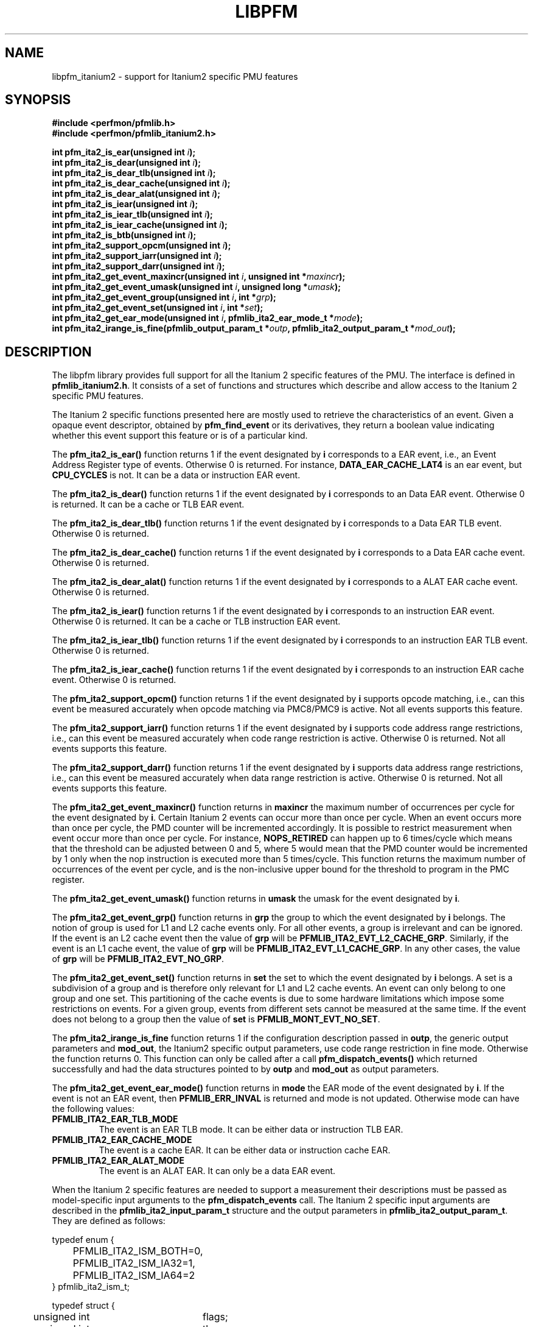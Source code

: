 .TH LIBPFM 3  "November, 2003" "" "Linux Programmer's Manual"
.SH NAME
libpfm_itanium2 - support for Itanium2 specific PMU features
.SH SYNOPSIS
.nf
.B #include <perfmon/pfmlib.h>
.B #include <perfmon/pfmlib_itanium2.h>
.sp
.BI "int pfm_ita2_is_ear(unsigned int " i ");"
.BI "int pfm_ita2_is_dear(unsigned int " i ");"
.BI "int pfm_ita2_is_dear_tlb(unsigned int " i ");"
.BI "int pfm_ita2_is_dear_cache(unsigned int " i ");"
.BI "int pfm_ita2_is_dear_alat(unsigned int " i ");"
.BI "int pfm_ita2_is_iear(unsigned int " i ");"
.BI "int pfm_ita2_is_iear_tlb(unsigned int " i ");"
.BI "int pfm_ita2_is_iear_cache(unsigned int " i ");"
.BI "int pfm_ita2_is_btb(unsigned int " i ");"
.BI "int pfm_ita2_support_opcm(unsigned int " i ");"
.BI "int pfm_ita2_support_iarr(unsigned int " i ");"
.BI "int pfm_ita2_support_darr(unsigned int " i ");"
.BI "int pfm_ita2_get_event_maxincr(unsigned int "i ", unsigned int *"maxincr ");"
.BI "int pfm_ita2_get_event_umask(unsigned int "i ", unsigned long *"umask ");"
.BI "int pfm_ita2_get_event_group(unsigned int "i ", int *"grp ");"
.BI "int pfm_ita2_get_event_set(unsigned int "i ", int *"set ");"
.BI "int pfm_ita2_get_ear_mode(unsigned int "i ", pfmlib_ita2_ear_mode_t *"mode ");"
.BI "int pfm_ita2_irange_is_fine(pfmlib_output_param_t *"outp ", pfmlib_ita2_output_param_t *"mod_out ");"
.sp
.SH DESCRIPTION
The libpfm library provides full support for all the Itanium 2 specific features
of the PMU. The interface is defined in \fBpfmlib_itanium2.h\fR. It consists
of a set of functions and structures which describe and allow access to the 
Itanium 2 specific PMU features.
.sp
The Itanium 2 specific functions presented here are mostly used to retrieve
the characteristics of an event. Given a opaque event descriptor, obtained
by \fBpfm_find_event\fR or its derivatives, they return a boolean value
indicating whether this event support this feature or is of a particular
kind.
.sp
The \fBpfm_ita2_is_ear()\fR function returns 1 if the event
designated by \fBi\fR corresponds to a EAR event, i.e., an Event Address Register
type of events. Otherwise 0 is returned. For instance, \fBDATA_EAR_CACHE_LAT4\fR is an ear event, but 
\fBCPU_CYCLES\fR is not. It can be a data or instruction EAR event.
.sp
The \fBpfm_ita2_is_dear()\fR function returns 1 if the event
designated by \fBi\fR corresponds to an Data EAR event. Otherwise 0 is returned. 
It can be a cache or TLB EAR event.
.sp
The \fBpfm_ita2_is_dear_tlb()\fR function returns 1 if the event
designated by \fBi\fR corresponds to a Data EAR TLB event. Otherwise 0 is returned.
.sp
The \fBpfm_ita2_is_dear_cache()\fR function returns 1 if the event
designated by \fBi\fR corresponds to a Data EAR cache event. Otherwise 0 is returned.
.sp
The \fBpfm_ita2_is_dear_alat()\fR function returns 1 if the event
designated by \fBi\fR corresponds to a ALAT EAR cache event. Otherwise 0 is returned.
.sp
The \fBpfm_ita2_is_iear()\fR function returns 1 if the event
designated by \fBi\fR corresponds to an instruction EAR event. Otherwise 0 is returned. 
It can be a cache or TLB instruction EAR event.
.sp
The \fBpfm_ita2_is_iear_tlb()\fR function returns 1 if the event
designated by \fBi\fR corresponds to an instruction EAR TLB event. Otherwise 0 is returned.
.sp
The \fBpfm_ita2_is_iear_cache()\fR function returns 1 if the event
designated by \fBi\fR corresponds to an instruction EAR cache event. Otherwise 0 is returned.
.sp
The \fBpfm_ita2_support_opcm()\fR function returns 1 if the event
designated by \fBi\fR supports opcode matching, i.e., can this event be measured accurately 
when opcode matching via PMC8/PMC9 is active. Not all events supports this feature.
.sp
The \fBpfm_ita2_support_iarr()\fR function returns 1 if the event
designated by \fBi\fR supports code address range restrictions, i.e., can this event be measured accurately when 
code range restriction is active. Otherwise 0 is returned. Not all events supports this feature.
.sp
The \fBpfm_ita2_support_darr()\fR function returns 1 if the event
designated by \fBi\fR supports data address range restrictions, i.e., can this event be measured accurately when 
data range restriction is active.  Otherwise 0 is returned. Not all events supports this feature.
.sp
The \fBpfm_ita2_get_event_maxincr()\fR function returns in \fBmaxincr\fR the maximum number of
occurrences per cycle for the event designated by \fBi\fR. Certain Itanium 2 events can occur more than 
once per cycle. When an event occurs more than once per cycle, the PMD counter will be incremented accordingly.
It is possible to restrict measurement when event occur more than once per cycle. For instance, 
\fBNOPS_RETIRED\fR can happen up to 6 times/cycle which means that the threshold can be adjusted between 0 and 5, 
where 5 would mean that the PMD counter would be incremented by 1 only when the nop instruction is executed more 
than 5 times/cycle. This function returns the maximum number of occurrences of the event per cycle, and
is the non-inclusive upper bound for the threshold to program in the PMC register.
.sp
The \fBpfm_ita2_get_event_umask()\fR function returns in \fBumask\fR the umask for the event
designated by \fBi\fR.
.sp
The \fBpfm_ita2_get_event_grp()\fR function returns in \fBgrp\fR the group to which the
event designated by \fBi\fR belongs. The notion of group is used for L1 and L2 cache events only.
For all other events, a group is irrelevant and can be ignored. If the event is an L2
cache event then the value of \fBgrp\fR will be \fBPFMLIB_ITA2_EVT_L2_CACHE_GRP\fR. Similarly,
if the event is an L1 cache event, the value of \fBgrp\fR will be \fBPFMLIB_ITA2_EVT_L1_CACHE_GRP\fR.
In any other cases, the value of \fBgrp\fR will be \fBPFMLIB_ITA2_EVT_NO_GRP\fR.
.sp
The \fBpfm_ita2_get_event_set()\fR function returns in \fBset\fR the set to which the
event designated by \fBi\fR belongs. A set is a subdivision of a group and is therefore
only relevant for L1 and L2 cache events. An event can only belong to one group and
one set. This partitioning of the cache events is due to some hardware limitations which
impose some restrictions on events. For a given group, events from different sets 
cannot be measured at the same time. If the event does not belong to a group
then the value of \fBset\fR is \fBPFMLIB_MONT_EVT_NO_SET\fR.
.sp
The \fBpfm_ita2_irange_is_fine\fR function returns 1 if the configuration description passed
in \fBoutp\fR, the generic output parameters and \fBmod_out\fR, the Itanium2 specific output parameters, 
use code range restriction in fine mode. Otherwise the function returns 0. This function can only be 
called after a call \fBpfm_dispatch_events()\fR which returned successfully and had the data
structures pointed to by \fBoutp\fR and \fBmod_out\fR as output parameters.
.sp
The \fBpfm_ita2_get_event_ear_mode()\fR function returns in \fBmode\fR the EAR mode of the
event designated by \fBi\fR. If the event is not an EAR event, then \fBPFMLIB_ERR_INVAL\fR
is returned and mode is not updated. Otherwise mode can have the following values:
.TP
.B PFMLIB_ITA2_EAR_TLB_MODE
The event is an EAR TLB mode. It can be either data or instruction TLB EAR.
.TP
.B PFMLIB_ITA2_EAR_CACHE_MODE
The event is a cache EAR. It can be either data or instruction cache EAR.
.TP
.B PFMLIB_ITA2_EAR_ALAT_MODE
The event is an ALAT EAR. It can only be a data EAR event.
.sp
.LP
When the Itanium 2 specific features are needed to support a measurement their descriptions must be passed
as model-specific input arguments to the \fBpfm_dispatch_events\fR call. The Itanium 2 specific 
input arguments are described in the \fBpfmlib_ita2_input_param_t\fR structure and the output
parameters in \fBpfmlib_ita2_output_param_t\fR. They are defined as follows:
.sp
.nf
typedef enum { 
	PFMLIB_ITA2_ISM_BOTH=0,
	PFMLIB_ITA2_ISM_IA32=1,
	PFMLIB_ITA2_ISM_IA64=2
} pfmlib_ita2_ism_t;

typedef struct {
	unsigned int	  flags;
	unsigned int 	  thres;
	pfmlib_ita2_ism_t ism;
} pfmlib_ita2_counter_t;

typedef struct {
	unsigned char	 opcm_used;
	unsigned long	 pmc_val;
} pfmlib_ita2_opcm_t;

typedef struct {
	unsigned char	 btb_used;

	unsigned char	 btb_ds;
	unsigned char	 btb_tm;
	unsigned char	 btb_ptm;
	unsigned char	 btb_ppm;
	unsigned char	 btb_brt;
	unsigned int	 btb_plm;
} pfmlib_ita2_btb_t;

typedef enum {
	PFMLIB_ITA2_EAR_CACHE_MODE= 0,
	PFMLIB_ITA2_EAR_TLB_MODE  = 1,
	PFMLIB_ITA2_EAR_ALAT_MODE = 2
} pfmlib_ita2_ear_mode_t; 

typedef struct {
    unsigned char          ear_used;

    pfmlib_ita2_ear_mode_t ear_mode;
    pfmlib_ita2_ism_t      ear_ism;
    unsigned int           ear_plm;
    unsigned long          ear_umask;
} pfmlib_ita2_ear_t;

typedef struct {
    unsigned int  rr_plm;
    unsigned long rr_start;
    unsigned long rr_end;
} pfmlib_ita2_input_rr_desc_t;

typedef struct {
    unsigned long rr_soff;
    unsigned long rr_eoff;
} pfmlib_ita2_output_rr_desc_t;


typedef struct {
    unsigned int                rr_flags;
    pfmlib_ita2_input_rr_desc_t rr_limits[4];
    unsigned char               rr_used;
} pfmlib_ita2_input_rr_t;

typedef struct {
    unsigned int                 rr_nbr_used;
    pfmlib_ita2_output_rr_desc_t rr_infos[4];
    pfmlib_reg_t                 rr_br[8];
} pfmlib_ita2_output_rr_t;

typedef struct {
    pfmlib_ita2_counter_t    pfp_ita2_counters[PMU_ITA2_NUM_COUNTERS];

    unsigned long            pfp_ita2_flags;

    pfmlib_ita2_opcm_t       pfp_ita2_pmc8;
    pfmlib_ita2_opcm_t       pfp_ita2_pmc9;
    pfmlib_ita2_ear_t        pfp_ita2_iear;
    pfmlib_ita2_ear_t        pfp_ita2_dear;
    pfmlib_ita2_btb_t        pfp_ita2_btb;
    pfmlib_ita2_input_rr_t   pfp_ita2_drange;
    pfmlib_ita2_input_rr_t   pfp_ita2_irange;
} pfmlib_ita2_input_param_t;

typedef struct {
    pfmlib_ita2_output_rr_t pfp_ita2_drange;
    pfmlib_ita2_output_rr_t pfp_ita2_irange;
} pfmlib_ita2_output_param_t;

.fi
.sp
.SH PER-EVENT OPTIONS
.sp
The Itanium 2 processor provides two additional per-event features for 
counters: thresholding and instruction set selection. They can be set using the 
\fBpfp_ita2_counters\fR data structure for each event.  The \fBism\fR
field can be initialized as follows:
.TP
.B PFMLIB_ITA2_ISM_BOTH 
The event will be monitored during IA-64 and IA-32 execution
.TP
.B PFMLIB_ITA2_ISM_IA32 
The event will only be monitored during IA-32 execution
.TP
.B PFMLIB_ITA2_ISM_IA64 
The event will only be monitored during IA-64 execution
.sp
.LP
If \fBism\fR has a value of zero, it will default to PFMLIB_ITA2_ISM_BOTH.

The \fBthres\fR indicates the threshold for the event. A threshold of \fBn\fR means
that the counter will be incremented by one only when the event occurs more than \fBn\fR
times per cycle.

The \fBflags\fR field contains event-specific flags. The currently defined flags are:
.sp
.TP
PFMLIB_ITA2_FL_EVT_NO_QUALCHECK
When this flag is set it indicates that the library should ignore the qualifiers constraints
for this event. Qualifiers includes opcode matching, code and data range restrictions. When an
event is marked as not supporting a particular qualifier, it usually means that it is ignored, i.e.,
the extra level of filtering is ignored. For instance, the CPU_CYCLES event does not support code
range restrictions and by default the library will refuse to program it if range restriction is also 
requested. Using the flag will override the check and the call to \fBpfm_dispatch_events\fR will succeed. 
In this case, CPU_CYCLES will be measured for the entire program and not just for the code range requested. 
For certain measurements this is perfectly acceptable as the range restriction will only be applied relevant
to events which support it. Make sure you understand which events do not support certain qualifiers before
using this flag.
.LP

.SH OPCODE MATCHING
.sp
The \fBpfp_ita2_pmc8\fR and \fBpfp_ita2_pmc9\fR fields of type \fBpfmlib_ita2_opcm_t\fR contain 
the description of what to do with the opcode matchers. Itanium 2 supports opcode matching via 
PMC8 and PMC9. When this feature is used the \fBopcm_used\fR field must be set to 1, otherwise
it is ignored by the library. The \fBpmc_val\fR simply contains the raw value to store in
PMC8 or PMC9. The library may adjust the value to enable/disable some options depending on the set
of features being used. The final value for PMC8 and PMC9 will be stored in the \fBpfp_pmcs\fR
table of the generic output parameters.

.SH EVENT ADDRESS REGISTERS
.sp
The \fBpfp_ita2_iear\fR field of type \fBpfmlib_ita2_ear_t\fR describes what to do with instruction
Event Address Registers (I-EARs). Again if this feature is used the \fBear_used\fR must be set to 1, 
otherwise it will be ignored by the library. The \fBear_mode\fR must be set to either one of 
\fBPFMLIB_ITA2_EAR_TLB_MODE\fR, \fBPFMLIB_ITA2_EAR_CACHE_MODE\fRto indicate the type of EAR to program.  
The umask to store into PMC10 must be in \fBear_umask\fR. The privilege level mask at which the I-EAR will be 
monitored must be set in \fBear_plm\fR which can be any combination of \fBPFM_PLM0\fR, \fBPFM_PLM1\fR, 
\fBPFM_PLM2\fR, \fBPFM_PLM3\fR.  If \fBear_plm\fR is 0 then the default privilege level mask in \fBpfp_dfl_plm\fR is used. 
Finally the instruction set for which to monitor is in \fBear_ism\fR and can be any one of 
\fBPFMLIB_ITA2_ISM_BOTH\fR, \fBPFMLIB_ITA2_ISM_IA32\fR, or \fBPFMLIB_ITA2_ISM_IA64\fR.
.sp
The \fBpfp_ita2_dear\fR field of type \fBpfmlib_ita2_ear_t\fR describes what to do with data Event Address 
Registers (D-EARs).  The description is identical to the I-EARs except that it applies to PMC11 and
that a \fBear_mode\fR of \fBPFMLIB_ITA2_EAR_ALAT_MODE\fR  is possible.

In general, there are four different methods to program the EAR (data or instruction):
.TP
.B Method 1 
There is an EAR event in the list of events to monitor and \fBear_used\fR is cleared. In this
case the EAR will be programmed (PMC10 or PMC11) based on the information encoded in the event.
A counting monitor (PMC4/PMD4-PMC7/PMD7) will be programmed to count \fBDATA_EAR_EVENT\fR or \fBL1I_EAR_EVENTS\fR
depending on the type of EAR.
.TP
.B Method 2 
There is an EAR event in the list of events to monitor and \fBear_used\fR is set. In this
case the EAR will be programmed (PMC10 or PMC11) using the information in the \fBpfp_ita2_iear\fR or
\fBpfp_ita2_dear\fR structure because it contains more detailed information, such as privilege level and
instruction set.  A counting monitor (PMC4/PMD4-PMC7/PMD7) will be programmed to count DATA_EAR_EVENT or 
L1I_EAR_EVENTS depending on the type of EAR.
.TP
.B Method 3 
There is no EAR event in the list of events to monitor and and \fBear_used\fR is cleared. In this case
no EAR is programmed.
.TP
.B Method 4 
There is no EAR event in the list of events to monitor and and \fBear_used\fR is set. In this case
case the EAR will be programmed (PMC10 or PMC11) using the information in the \fBpfp_ita2_iear\fR or
\fBpfp_ita2_dear\fR structure. This is the free running mode for the EAR.
.sp
.SH BRANCH TRACE BUFFER
The \fBpfp_ita2_btb\fR of type \fBpfmlib_ita2_btb_t\fR field is used to configure the Branch Trace Buffer (BTB). If the 
\fBbtb_used\fR is set, then the library will take the configuration into account, otherwise any BTB configuration will be ignored.
The various fields in this structure provide means to filter out the kind of branches that gets recorded in the BTB.
Each one represents an element of the branch architecture of the Itanium 2 processor. Refer to the Itanium 2 specific
documentation for more details on the branch architecture. The fields are as follows:
.TP
.B btb_ds
If the value of this field is 1, then detailed information about the branch prediction are recorded in place of information about the target
address. If the value is 0, then information about the target address of the branch is recorded instead.
.TP
.B btb_tm
If this field is 0, then no branch is captured. If this field is 1, then non taken branches are captured. If this field is 2, then
taken branches are captured. Finally if this field is 3 then all branches are captured.
.TP
.B btb_ptm
If this field is 0, then no branch is captured. If this field is 1, then branches with a mispredicted target address are captured. If this field 
is 2, then branches with correctly predicted target address are captured. Finally if this field is 3 then all branches are captured regardless of
target address prediction.
.TP
.B btb_ppm
If this field is 0, then no branch is captured. If this field is 1, then branches with a mispredicted path (taken/non taken) are captured. If this field 
is 2, then branches with correctly predicted path are captured. Finally if this field is 3 then all branches are captured regardless of
their path prediction.
.TP
.B btb_brt
If this field is 0, then no branch is captured. If this field is 1, then only IP-relative branches are captured. If this field 
is 2, then only return branches are captured. Finally if this field is 3 then only non-return indirect branches are captured.
.TP
.B btb_plm
This is the privilege level mask at which the BTB captures branches. It can be any combination of \fBPFM_PLM0\fR, \fBPFM_PLM1\fR, \fBPFM_PLM2\fR, 
\fBPFM_PLM3\fR. If \fBbtb_plm\fR is 0 then the default privilege level mask in \fBpfp_dfl_plm\fR is used.
.sp
There are 4 methods to program the BTB and they are as follows:
.sp
.TP
.B Method 1
The \fBBRANCH_EVENT\fR is in the list of event to monitor and \fBbtb_used\fR is cleared. In this case,
the BTB will be configured (PMC12) to record ALL branches. A counting monitor (PMC4/PMD4-PMC7/PMD7) will be programmed to 
count \fBBRANCH_EVENT\fR.
.TP
.B Method 2
The \fBBRANCH_EVENT\fR is in the list of events to monitor and \fBbtb_used\fR is set. In this case,
the BTB will be configured (PMC12) using the information in the \fBpfp_ita2_btb\fR structure. A counting monitor 
(PMC4/PMD4-PMC7/PMD7) will be programmed to count \fBBRANCH_EVENT\fR.
.TP
.B Method 3
The \fBBRANCH_EVENT\fR is not in the list of events to monitor and \fBbtb_used\fR is set. In this case,
the BTB will be configured (PMC12) using the information in the \fBpfp_ita2_btb\fR structure. This is the
free running mode for the BTB.
.TP
.B Method 4
The \fBBRANCH_EVENT\fR is not in the list of events to monitor and \fBbtb_used\fR is cleared. In this case,
the BTB is not programmed.

.SH DATA AND CODE RANGE RESTRICTIONS
The \fBpfp_ita2_drange\fR and \fBpfp_ita2_irange\fR fields control the range restrictions for the data and 
code respectively. The idea is that the application passes a set of ranges, each designated by a start 
and end address. Upon return from \fBpfm_dispatch_events()\fR, the application gets back the set of 
registers and their values that needs to be programmed via a kernel interface.

Range restriction is implemented using the debug registers. There is a limited number of debug registers and they go in pair. With
8 data debug registers, a maximum of 4 distinct ranges can be specified. The same applies to code range restrictions. Moreover, there
are some severe constraints on the alignment and size of the ranges. Given that the size of a range is specified using a bitmask, there can
be situations where the actual range is larger than the requested range. For code ranges, the Itanium 2 processor can use what is called a fine mode,
where a range is designated using two pairs of code debug registers. In this mode, the bitmask is not used, the start and end
addresses are directly specified. Not all code ranges qualify for fine mode, the size of the range must be 4KB or less and the range
cannot cross a 4KB page boundary. The library will make a best effort in choosing the right mode for each range. For code ranges,
it will try the fine mode first and will default to using the bitmask mode otherwise. Fine mode applies to all code debug
registers or none, i.e., you cannot have a range using fine mode and another using the bitmask. the Itanium 2 processor somehow limits the use 
of multiple pairs to accurately cover a code range. This can only be done for \fBIA64_INST_RETIRED\fR and even then, you need several
events to collect the counts. For all other events, only one pair can be used, which leads to more inaccuracy due to
approximation. Data ranges can used multiple debug register pairs to gain more accuracy. The library will never cover less than what is
requested. The algorithm will use more than one pair of debug registers
whenever possible to get a more precise range. Hence, up to the 4 pairs can be used to describe a single range. 

If range restriction is to be used, the \fBrr_used\fR field must be set to one, otherwise settings will be ignored. 
The ranges are described by the \fBpfmlib_ita2_input_rr_t\fR structure. Up to 4 ranges can be defined. Each
range is described in by a entry in \fBrr_limits\fR. Some flags for all ranges can be defined in \fBrr_flags\fR.
Currently defined flags are:
.sp
.TP
.B PFMLIB_ITA2_RR_INV
Inverse the code ranges. The qualifying events will be measurement when executing outside the specified
ranges.
.TP
.B PFMLIB_ITA2_RR_NO_FINE_MODE
Force non fine mode for all code ranges (mostly for debug)
.sp
.LP
The \fBpfmlib_ita2_input_rr_desc_t\fR structure is defined as follows:

.TP
.B rr_plm
The privilege level at which the range is active. It can be any combinations of 
\fBPFM_PLM0\fR, \fBPFM_PLM1\fR, \fBPFM_PLM2\fR, \fBPFM_PLM3\fR.  If \fBbtb_plm\fR is 0 then the 
default privilege level mask in \fBpfp_dfl_plm\fR is used. The privilege level is only relevant
for code ranges, data ranges ignores the setting.
.TP
.B rr_start
This is the start address of the range. Any address is supported but for code range it
must be bundle aligned, i.e., 16-byte aligned.
.TP
.B rr_end
This is the end address of the range. Any address is supported but for code range it
must be bundle aligned, i.e., 16-byte aligned.
.sp
.LP

The library will provide the values for the debug registers as well as some information
about the actual ranges in the output parameters and more precisely in the \fBpfmlib_ita2_output_rr_t\fR
structure for each range. The structure is defined as follows:
.TP
.B rr_nbr_used
Contains the number of debug registers used to cover the range. This is necessarily an even number
as debug registers always go in pair. The value of this field  is between 0 and 7.
.TP
.B rr_br
This table contains the list of debug registers necessary to cover the ranges. Each element is 
of type \fBpfmlib_reg_t\fR. The \fBreg_num\fR field contains the debug register index while
\fBreg_value\fR contains the debug register value. Both the index and value must be copied
into the kernel specific argument to program the debug registers. The library never programs them.
.TP
.B rr_infos
Contains information about the ranges defined. Because of alignment restrictions, the actual range
covered by the debug registers may be larger than the requested range. This table describe the differences
between the requested and actual ranges expressed as offsets:
.TP
.B rr_soff
Contains the start offset of the actual range described by the debug registers. If zero, it means
the library was able to match exactly the beginning of the range. Otherwise it represents the number
of byte by which the actual range precedes the requested range.
.TP
.B rr_eoff
Contains the end offset of the actual range described by the debug registers. If zero, it means
the library was able to match exactly the end of the range. Otherwise it represents the number of 
bytes by which the actual range exceeds the requested range.
.sp
.LP
.SH ERRORS
Refer to the description of \fBpfm_dispatch_events()\fR for errors when using the Itanium 2
specific input and output arguments.
.SH SEE ALSO
pfm_dispatch_events(3) and set of examples shipped with the library
.SH AUTHOR
Stephane Eranian <eranian@hpl.hp.com>
.PP

